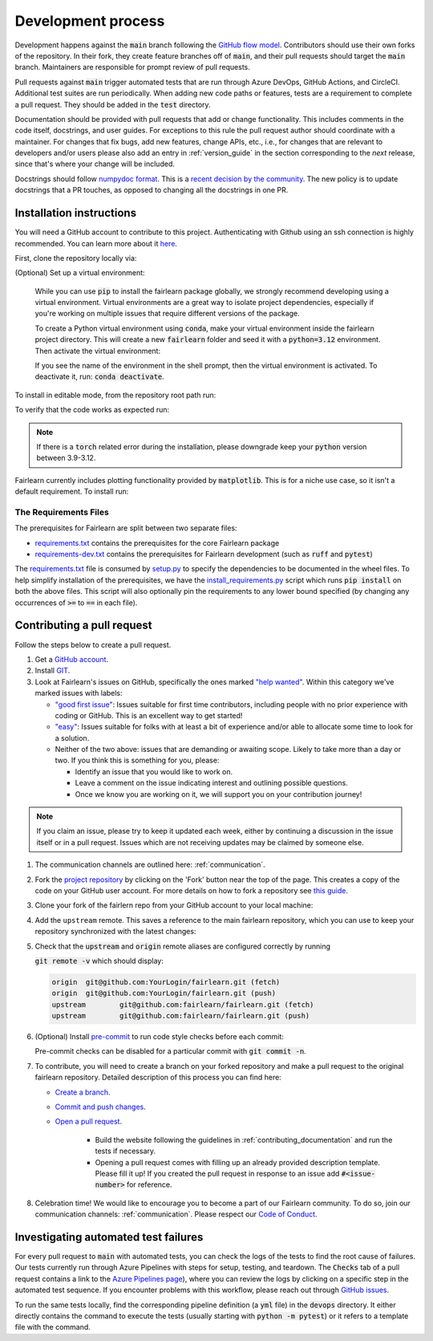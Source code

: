 .. _development_process:

Development process
-------------------

Development happens against the :code:`main` branch following the
`GitHub flow model <https://guides.github.com/introduction/flow/>`_.
Contributors should use their own forks of the repository. In their fork, they
create feature branches off of :code:`main`, and their pull requests should
target the :code:`main` branch. Maintainers are responsible for prompt
review of pull requests.

Pull requests against :code:`main` trigger automated tests that are run
through Azure DevOps, GitHub Actions, and CircleCI. Additional test suites are
run periodically. When adding new code paths or features, tests are a
requirement to complete a pull request. They should be added in the
:code:`test` directory.

Documentation should be provided with pull requests that add or change
functionality. This includes comments in the code itself, docstrings, and user
guides. For exceptions to this rule the pull request author should coordinate
with a maintainer. For changes that fix bugs, add new features, change APIs,
etc., i.e., for changes that are relevant to developers and/or users please
also add an entry in :ref:`version_guide` in the section corresponding to the
*next* release, since that's where your change will be included.

Docstrings should follow
`numpydoc format <https://numpydoc.readthedocs.io/en/latest/format.html>`_.
This is a `recent decision by the community <https://github.com/fairlearn/fairlearn/issues/314>`_.
The new policy is to update docstrings that a PR touches, as opposed to
changing all the docstrings in one PR.


Installation instructions
^^^^^^^^^^^^^^^^^^^^^^^^^^^^^^^^^^
You will need a GitHub account to contribute to this project. Authenticating with Github
using an ssh connection is highly recommended. You can learn more about it
`here <https://docs.github.com/en/get-started/onboarding/getting-started-with-your-github-account>`_.

First, clone the repository locally via:

.. prompt:: bash

   git clone git@github.com:fairlearn/fairlearn.git


(Optional) Set up a virtual environment:

   While you can use :code:`pip` to install the fairlearn package globally, we strongly
   recommend developing using a virtual environment. Virtual environments are a great way
   to isolate project dependencies, especially if you're working on multiple issues that
   require different versions of the package.

   To create a Python virtual environment using :code:`conda`, make your virtual environment
   inside the fairlearn project directory. This will create a new :code:`fairlearn` folder
   and seed it with a :code:`python=3.12` environment. Then activate the virtual environment:

   .. prompt:: bash

      conda create --name fairlearn python=3.12  # creates virtual env
      conda activate fairlearn # activates virtual env
      (fairlearn) $ # notice the shell prompt includes name of active virtual env

   If you see the name of the environment in the shell prompt,
   then the virtual environment is activated. To deactivate it, run: :code:`conda deactivate`.

To install in editable mode, from the repository root path run:

.. prompt:: bash

   pip install -e .

To verify that the code works as expected run:

.. prompt:: bash

   python ./scripts/install_requirements.py --pinned False
   python -m pytest -s ./test/unit

.. note::

   If there is a :code:`torch` related error during the installation,
   please downgrade keep your :code:`python` version between 3.9-3.12.

Fairlearn currently includes plotting functionality provided by
:code:`matplotlib`. This is for a niche use case, so it isn't a default requirement. To install run:

.. prompt:: bash

   pip install -e .
   pip install matplotlib

The Requirements Files
""""""""""""""""""""""

The prerequisites for Fairlearn are split between two separate files:

* `requirements.txt <https://github.com/fairlearn/fairlearn/blob/main/requirements.txt>`_
  contains the prerequisites for the core Fairlearn package

* `requirements-dev.txt <https://github.com/fairlearn/fairlearn/blob/main/requirements-dev.txt>`_ contains
  the prerequisites for Fairlearn development (such as :code:`ruff` and :code:`pytest`)

The `requirements.txt <https://github.com/fairlearn/fairlearn/blob/main/requirements.txt>`_
file is consumed
by `setup.py <https://github.com/fairlearn/fairlearn/blob/main/setup.py>`_ to specify the dependencies to be
documented in the wheel files.
To help simplify installation of the prerequisites, we have the
`install_requirements.py <https://github.com/fairlearn/fairlearn/blob/main/scripts/install_requirements.py>`_
script which runs :code:`pip install` on both the above files.
This script will also optionally pin the requirements to any lower bound specified (by changing any
occurrences of :code:`>=` to :code:`==` in each file).

.. _contributing_pull_requests:

Contributing a pull request
^^^^^^^^^^^^^^^^^^^^^^^^^^^

Follow the steps below to create a pull request.

#. Get a `GitHub account <https://github.com/>`_.

#. Install `GIT <https://git-scm.com/book/en/v2/Getting-Started-Installing-Git>`_.

#. Look at Fairlearn's issues on GitHub, specifically the ones marked
   `"help wanted" <https://github.com/fairlearn/fairlearn/issues?q=is%3Aopen+is%3Aissue+label%3A%22help+wanted%22>`_.
   Within this category we've marked issues with labels:

   * `"good first issue" <https://github.com/fairlearn/fairlearn/issues?q=is%3Aopen+is%3Aissue+label%3A%22help+wanted%22+label%3A%22good+first+issue%22>`_:
     Issues suitable for first time contributors, including people with no prior experience with coding or GitHub.
     This is an excellent way to get started!

   * `"easy" <https://github.com/fairlearn/fairlearn/issues?q=is%3Aopen+is%3Aissue+label%3A%22help+wanted%22+label%3A%22easy%22>`_:
     Issues suitable for folks with at least a bit of experience and/or able to allocate some time to look for a solution.

   *  Neither of the two above:
      issues that are demanding or awaiting scope. Likely to take more than a day or two.
      If you think this is something for you, please:

      * Identify an issue that you would like to work on.
      * Leave a comment on the issue indicating interest and outlining possible questions.
      * Once we know you are working on it, we will support you on your contribution journey!

.. note::

   If you claim an issue, please try to keep it updated each week, either by continuing a discussion in the issue itself or in a pull request.
   Issues which are not receiving updates may be claimed by someone else.

#. The communication channels are outlined here: :ref:`communication`.

#. Fork the `project repository
   <https://github.com/fairlearn/fairlearn.git>`__ by clicking on the 'Fork'
   button near the top of the page. This creates a copy of the code on your GitHub user account.
   For more details on how to fork a
   repository see `this guide <https://help.github.com/articles/fork-a-repo/>`_.

#. Clone your fork of the fairlern repo from your GitHub account to your
   local machine:

   .. prompt:: bash

      git clone git@github.com:YourLogin/fairlearn.git  # add --depth 1 if your connection is slow
      cd fairlearn

#. Add the ``upstream`` remote. This saves a reference to the main
   fairlearn repository, which you can use to keep your repository
   synchronized with the latest changes:

   .. prompt:: bash

      $ git remote add upstream git@github.com:fairlearn/fairlearn.git

#. Check that the :code:`upstream` and :code:`origin` remote aliases are configured correctly
   by running

   :code:`git remote -v` which should display:

   .. code-block:: text

        origin	git@github.com:YourLogin/fairlearn.git (fetch)
        origin	git@github.com:YourLogin/fairlearn.git (push)
        upstream	git@github.com:fairlearn/fairlearn.git (fetch)
        upstream	git@github.com:fairlearn/fairlearn.git (push)


#. (Optional) Install `pre-commit <https://pre-commit.com/#install>`_ to run code style checks before each commit:

   .. prompt:: bash

      pip install pre-commit
      pre-commit install

   Pre-commit checks can be disabled for a particular commit with :code:`git commit -n`.

#. To contribute, you will need to create a branch on your forked repository and make a pull request to the original fairlearn repository.
   Detailed description of this process you can find here:

   * `Create a branch <https://docs.github.com/en/get-started/exploring-projects-on-github/contributing-to-a-project#creating-a-branch-to-work-on>`_.
   * `Commit and push changes <https://docs.github.com/en/get-started/exploring-projects-on-github/contributing-to-a-project#making-and-pushing-changes>`_.
   * `Open a pull request <https://docs.github.com/en/get-started/exploring-projects-on-github/contributing-to-a-project#making-a-pull-request>`_.


      * Build the website following the guidelines in :ref:`contributing_documentation` and run the tests if necessary.
      * Opening a pull request comes with filling up an already provided description template.
        Please fill it up! If you created the pull request in response to an issue add :code:`#<issue-number>` for reference.

#. Celebration time! We would like to encourage you to become a part of our Fairlearn community. To do so, join our communication channels: :ref:`communication`. Please respect our `Code of Conduct <https://github.com/fairlearn/governance/blob/main/code-of-conduct.md>`_.

Investigating automated test failures
^^^^^^^^^^^^^^^^^^^^^^^^^^^^^^^^^^^^^

For every pull request to :code:`main` with automated tests, you can check
the logs of the tests to find the root cause of failures. Our tests currently
run through Azure Pipelines with steps for setup, testing, and teardown. The
:code:`Checks` tab of a pull request contains a link to the
`Azure Pipelines page <dev.azure.com/responsibleai/fairlearn/_build/results>`_),
where you can review the logs by clicking on a specific step in the automated
test sequence. If you encounter problems with this workflow, please reach out
through `GitHub issues <https://github.com/fairlearn/fairlearn/issues>`_.

To run the same tests locally, find the corresponding pipeline definition (a
:code:`yml` file) in the :code:`devops` directory. It either directly contains
the command to execute the tests (usually starting with
:code:`python -m pytest`) or it refers to a template file with the command.
